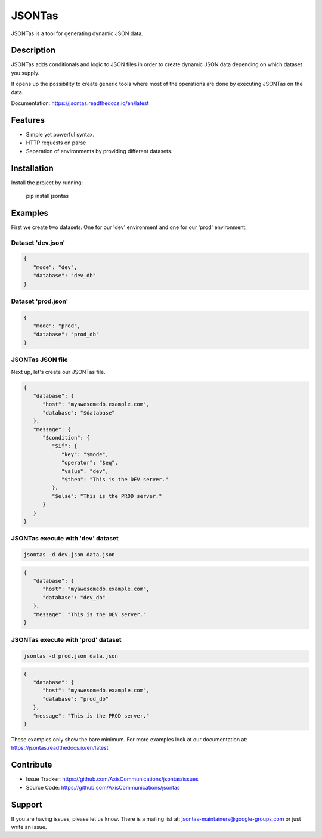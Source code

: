 =======
JSONTas
=======

JSONTas is a tool for generating dynamic JSON data.

Description
===========

JSONTas adds conditionals and logic to JSON files in order to create dynamic JSON data depending on which dataset you supply.

It opens up the possibility to create generic tools where most of the operations are done by executing JSONTas on the data.

Documentation: https://jsontas.readthedocs.io/en/latest


Features
========

- Simple yet powerful syntax.
- HTTP requests on parse
- Separation of environments by providing different datasets.

Installation
============

Install the project by running:

   pip install jsontas

Examples
========

First we create two datasets. One for our 'dev' environment and one for our 'prod' environment.

Dataset 'dev.json'
------------------

.. code-block:: JSON

   {
      "mode": "dev",
      "database": "dev_db"
   }


Dataset 'prod.json'
-------------------

.. code-block:: JSON

   {
      "mode": "prod",
      "database": "prod_db"
   }

JSONTas JSON file
-----------------

Next up, let's create our JSONTas file.

.. code-block:: JSON

   {
      "database": {
         "host": "myawesomedb.example.com",
         "database": "$database"
      },
      "message": {
         "$condition": {
            "$if": {
               "key": "$mode",
               "operator": "$eq",
               "value": "dev",
               "$then": "This is the DEV server."
            },
            "$else": "This is the PROD server."
         }
      }
   }

JSONTas execute with 'dev' dataset
----------------------------------

.. code-block:: bash

   jsontas -d dev.json data.json

.. code-block:: JSON

   {
      "database": {
         "host": "myawesomedb.example.com",
         "database": "dev_db"
      },
      "message": "This is the DEV server."
   }

JSONTas execute with 'prod' dataset
-----------------------------------

.. code-block:: bash

   jsontas -d prod.json data.json

.. code-block:: JSON

   {
      "database": {
         "host": "myawesomedb.example.com",
         "database": "prod_db"
      },
      "message": "This is the PROD server."
   }

These examples only show the bare minimum.
For more examples look at our documentation at: https://jsontas.readthedocs.io/en/latest

Contribute
==========

- Issue Tracker: https://github.com/AxisCommunications/jsontas/issues
- Source Code: https://github.com/AxisCommunications/jsontas

Support
=======

If you are having issues, please let us know.
There is a mailing list at: jsontas-maintainers@google-groups.com or just write an issue.
